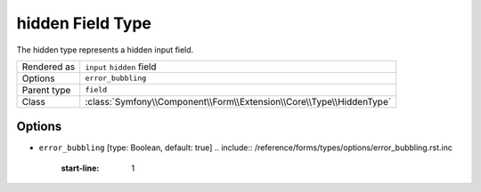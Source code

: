 .. index::
   single: Forms; Fields; hidden

hidden Field Type
=================

The hidden type represents a hidden input field.

+-------------+----------------------------------------------------------------------+
| Rendered as | ``input`` ``hidden`` field                                           |
+-------------+----------------------------------------------------------------------+
| Options     | ``error_bubbling``                                                   |
+-------------+----------------------------------------------------------------------+
| Parent type | ``field``                                                            |
+-------------+----------------------------------------------------------------------+
| Class       | :class:`Symfony\\Component\\Form\\Extension\\Core\\Type\\HiddenType` |
+-------------+----------------------------------------------------------------------+

Options
-------

* ``error_bubbling`` [type: Boolean, default: true]
  .. include:: /reference/forms/types/options/error_bubbling.rst.inc
     :start-line: 1
